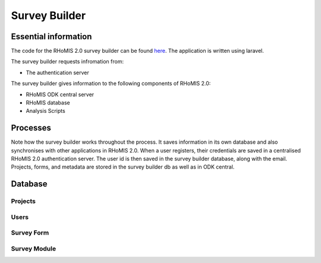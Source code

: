 .. _survey_builder_dev:

Survey Builder 
==================================

Essential information
-----------------------------------

The code for the RHoMIS 2.0 survey builder can be found `here <https://github.com/stats4sd/survey-builder>`_.
The application is written using laravel.

The survey builder requests infromation from:

* The authentication server

The survey builder gives information to the following components of RHoMIS 2.0:

* RHoMIS ODK central server
* RHoMIS database
* Analysis Scripts

Processes
------------------------------------

.. image:: images/survey_builder_process.png

Note how the survey builder works throughout the process. It saves information in its own database and also
synchronises with other applications in RHoMIS 2.0. When a user registers, their credentials 
are saved in a centralised RHoMIS 2.0 authentication server. The user id is then saved in the survey builder
database, along with the email. Projects, forms, and metadata are stored in the survey builder db as well as 
in ODK central.

Database 
------------------------------------

Projects
************************************

Users
************************************

Survey Form 
************************************


Survey Module 
************************************

.. image:: images/survey_modules.png


